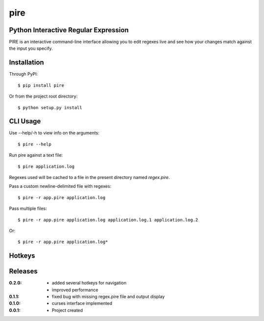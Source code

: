 pire
====

Python Interactive Regular Expression
-------------------------------------

PIRE is an interactive command-line interface allowing you to edit regexes live and see how your
changes match against the input you specify.

.. image:: https://github.com/johannestaas/pire/blob/master/screenshot.png
   :scale: 75%
   :alt: example usage
   :align: center

Installation
------------

Through PyPI::

    $ pip install pire

Or from the project root directory::

    $ python setup.py install

CLI Usage
---------

Use --help/-h to view info on the arguments::

    $ pire --help

Run pire against a text file::

    $ pire application.log

Regexes used will be cached to a file in the present directory named `regex.pire`.

Pass a custom newline-delimited file with regexes::

    $ pire -r app.pire application.log

Pass multiple files::

    $ pire -r app.pire application.log application.log.1 application.log.2

Or::

    $ pire -r app.pire application.log*

Hotkeys
-------

.. image:: https://github.com/johannestaas/pire/blob/master/help.png
   :scale: 75%
   :alt: hotkeys
   :align: center

Releases
--------

:0.2.0:
    - added several hotkeys for navigation
    - improved performance
:0.1.1:
    - fixed bug with missing regex.pire file and output display
:0.1.0:
    - curses interface implemented
:0.0.1:
    - Project created
